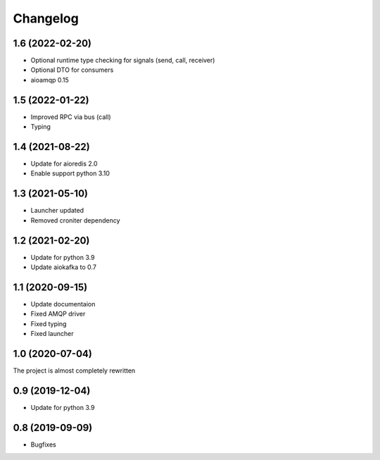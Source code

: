 =========
Changelog
=========

1.6 (2022-02-20)
================

- Optional runtime type checking for signals (send, call, receiver)
- Optional DTO for consumers
- aioamqp 0.15


1.5 (2022-01-22)
================

- Improved RPC via bus (call)
- Typing


1.4 (2021-08-22)
================

- Update for aioredis 2.0
- Enable support python 3.10


1.3 (2021-05-10)
================

- Launcher updated
- Removed croniter dependency


1.2 (2021-02-20)
================

- Update for python 3.9
- Update aiokafka to 0.7


1.1 (2020-09-15)
================

- Update documentaion
- Fixed AMQP driver
- Fixed typing
- Fixed launcher


1.0 (2020-07-04)
================

The project is almost completely rewritten


0.9 (2019-12-04)
================

- Update for python 3.9


0.8 (2019-09-09)
================

- Bugfixes
